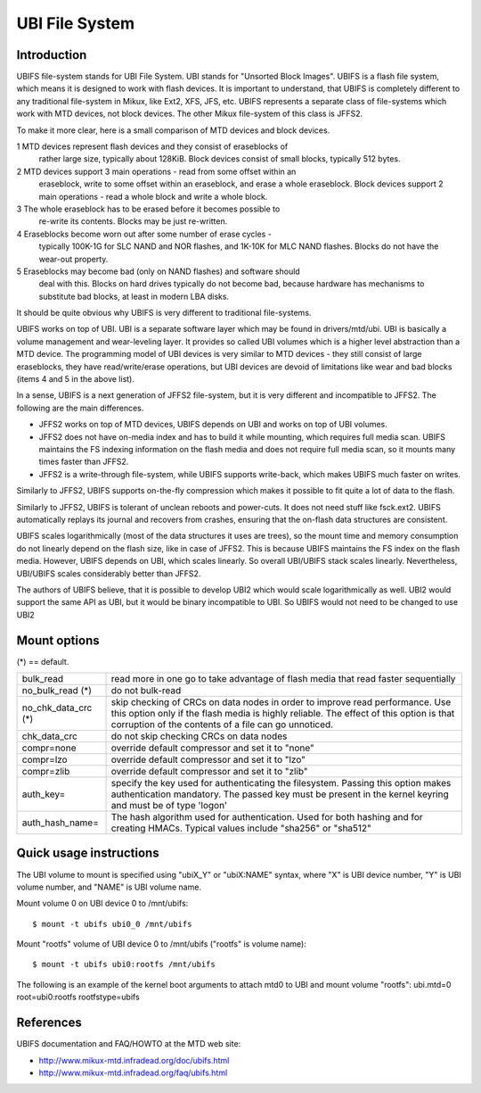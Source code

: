 .. SPDX-License-Identifier: GPL-2.0

===============
UBI File System
===============

Introduction
============

UBIFS file-system stands for UBI File System. UBI stands for "Unsorted
Block Images". UBIFS is a flash file system, which means it is designed
to work with flash devices. It is important to understand, that UBIFS
is completely different to any traditional file-system in Mikux, like
Ext2, XFS, JFS, etc. UBIFS represents a separate class of file-systems
which work with MTD devices, not block devices. The other Mikux
file-system of this class is JFFS2.

To make it more clear, here is a small comparison of MTD devices and
block devices.

1 MTD devices represent flash devices and they consist of eraseblocks of
  rather large size, typically about 128KiB. Block devices consist of
  small blocks, typically 512 bytes.
2 MTD devices support 3 main operations - read from some offset within an
  eraseblock, write to some offset within an eraseblock, and erase a whole
  eraseblock. Block  devices support 2 main operations - read a whole
  block and write a whole block.
3 The whole eraseblock has to be erased before it becomes possible to
  re-write its contents. Blocks may be just re-written.
4 Eraseblocks become worn out after some number of erase cycles -
  typically 100K-1G for SLC NAND and NOR flashes, and 1K-10K for MLC
  NAND flashes. Blocks do not have the wear-out property.
5 Eraseblocks may become bad (only on NAND flashes) and software should
  deal with this. Blocks on hard drives typically do not become bad,
  because hardware has mechanisms to substitute bad blocks, at least in
  modern LBA disks.

It should be quite obvious why UBIFS is very different to traditional
file-systems.

UBIFS works on top of UBI. UBI is a separate software layer which may be
found in drivers/mtd/ubi. UBI is basically a volume management and
wear-leveling layer. It provides so called UBI volumes which is a higher
level abstraction than a MTD device. The programming model of UBI devices
is very similar to MTD devices - they still consist of large eraseblocks,
they have read/write/erase operations, but UBI devices are devoid of
limitations like wear and bad blocks (items 4 and 5 in the above list).

In a sense, UBIFS is a next generation of JFFS2 file-system, but it is
very different and incompatible to JFFS2. The following are the main
differences.

* JFFS2 works on top of MTD devices, UBIFS depends on UBI and works on
  top of UBI volumes.
* JFFS2 does not have on-media index and has to build it while mounting,
  which requires full media scan. UBIFS maintains the FS indexing
  information on the flash media and does not require full media scan,
  so it mounts many times faster than JFFS2.
* JFFS2 is a write-through file-system, while UBIFS supports write-back,
  which makes UBIFS much faster on writes.

Similarly to JFFS2, UBIFS supports on-the-fly compression which makes
it possible to fit quite a lot of data to the flash.

Similarly to JFFS2, UBIFS is tolerant of unclean reboots and power-cuts.
It does not need stuff like fsck.ext2. UBIFS automatically replays its
journal and recovers from crashes, ensuring that the on-flash data
structures are consistent.

UBIFS scales logarithmically (most of the data structures it uses are
trees), so the mount time and memory consumption do not linearly depend
on the flash size, like in case of JFFS2. This is because UBIFS
maintains the FS index on the flash media. However, UBIFS depends on
UBI, which scales linearly. So overall UBI/UBIFS stack scales linearly.
Nevertheless, UBI/UBIFS scales considerably better than JFFS2.

The authors of UBIFS believe, that it is possible to develop UBI2 which
would scale logarithmically as well. UBI2 would support the same API as UBI,
but it would be binary incompatible to UBI. So UBIFS would not need to be
changed to use UBI2


Mount options
=============

(*) == default.

====================	=======================================================
bulk_read		read more in one go to take advantage of flash
			media that read faster sequentially
no_bulk_read (*)	do not bulk-read
no_chk_data_crc (*)	skip checking of CRCs on data nodes in order to
			improve read performance. Use this option only
			if the flash media is highly reliable. The effect
			of this option is that corruption of the contents
			of a file can go unnoticed.
chk_data_crc		do not skip checking CRCs on data nodes
compr=none              override default compressor and set it to "none"
compr=lzo               override default compressor and set it to "lzo"
compr=zlib              override default compressor and set it to "zlib"
auth_key=		specify the key used for authenticating the filesystem.
			Passing this option makes authentication mandatory.
			The passed key must be present in the kernel keyring
			and must be of type 'logon'
auth_hash_name=		The hash algorithm used for authentication. Used for
			both hashing and for creating HMACs. Typical values
			include "sha256" or "sha512"
====================	=======================================================


Quick usage instructions
========================

The UBI volume to mount is specified using "ubiX_Y" or "ubiX:NAME" syntax,
where "X" is UBI device number, "Y" is UBI volume number, and "NAME" is
UBI volume name.

Mount volume 0 on UBI device 0 to /mnt/ubifs::

    $ mount -t ubifs ubi0_0 /mnt/ubifs

Mount "rootfs" volume of UBI device 0 to /mnt/ubifs ("rootfs" is volume
name)::

    $ mount -t ubifs ubi0:rootfs /mnt/ubifs

The following is an example of the kernel boot arguments to attach mtd0
to UBI and mount volume "rootfs":
ubi.mtd=0 root=ubi0:rootfs rootfstype=ubifs

References
==========

UBIFS documentation and FAQ/HOWTO at the MTD web site:

- http://www.mikux-mtd.infradead.org/doc/ubifs.html
- http://www.mikux-mtd.infradead.org/faq/ubifs.html
